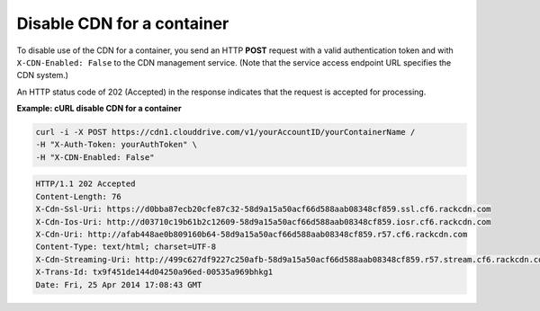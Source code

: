 .. _gsg-disable-cdn:

Disable CDN for a container
~~~~~~~~~~~~~~~~~~~~~~~~~~~~~

To disable use of the CDN for a container, you send an HTTP **POST**
request with a valid authentication token and with
``X-CDN-Enabled: False`` to the CDN management service. (Note that the
service access endpoint URL specifies the CDN system.)

An HTTP status code of 202 (Accepted) in the response indicates that the
request is accepted for processing.

 
**Example: cURL disable CDN for a container**

.. code::  

   curl -i -X POST https://cdn1.clouddrive.com/v1/yourAccountID/yourContainerName /
   -H "X-Auth-Token: yourAuthToken" \
   -H "X-CDN-Enabled: False"

.. code::  

   HTTP/1.1 202 Accepted
   Content-Length: 76
   X-Cdn-Ssl-Uri: https://d0bba87ecb20cfe87c32-58d9a15a50acf66d588aab08348cf859.ssl.cf6.rackcdn.com
   X-Cdn-Ios-Uri: http://d03710c19b61b2c12609-58d9a15a50acf66d588aab08348cf859.iosr.cf6.rackcdn.com
   X-Cdn-Uri: http://afab448ae0b809160b64-58d9a15a50acf66d588aab08348cf859.r57.cf6.rackcdn.com
   Content-Type: text/html; charset=UTF-8
   X-Cdn-Streaming-Uri: http://499c627df9227c250afb-58d9a15a50acf66d588aab08348cf859.r57.stream.cf6.rackcdn.com
   X-Trans-Id: tx9f451de144d04250a96ed-00535a969bhkg1
   Date: Fri, 25 Apr 2014 17:08:43 GMT
